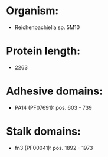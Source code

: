* Organism:
- Reichenbachiella sp. 5M10
* Protein length:
- 2263
* Adhesive domains:
- PA14 (PF07691): pos. 603 - 739
* Stalk domains:
- fn3 (PF00041): pos. 1892 - 1973

